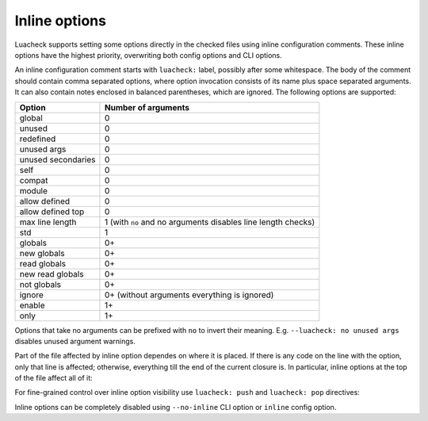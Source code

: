 Inline options
==============

Luacheck supports setting some options directly in the checked files using inline configuration comments. These inline options have the highest priority, overwriting both config options and CLI options.

An inline configuration comment starts with ``luacheck:`` label, possibly after some whitespace. The body of the comment should contain comma separated options, where option invocation consists of its name plus space separated arguments. It can also contain notes enclosed in balanced parentheses, which are ignored. The following options are supported:

================== ============================================================
Option             Number of arguments
================== ============================================================
global             0
unused             0
redefined          0
unused args        0
unused secondaries 0
self               0
compat             0
module             0
allow defined      0
allow defined top  0
max line length    1 (with ``no`` and no arguments disables line length checks)
std                1
globals            0+
new globals        0+
read globals       0+
new read globals   0+
not globals        0+
ignore             0+ (without arguments everything is ignored)
enable             1+
only               1+
================== ============================================================

Options that take no arguments can be prefixed with ``no`` to invert their meaning. E.g. ``--luacheck: no unused args`` disables unused argument warnings.

Part of the file affected by inline option dependes on where it is placed. If there is any code on the line with the option, only that line is affected; otherwise, everything till the end of the current closure is. In particular, inline options at the top of the file affect all of it:

.. code-block:: lua
   :linenos:

   -- luacheck: globals g1 g2, ignore foo
   local foo = g1(g2) -- No warnings emitted.

   -- The following unused function is not reported.
   local function f() -- luacheck: ignore
      -- luacheck: globals g3
      g3() -- No warning.
   end
   
   g3() -- Warning is emitted as the inline option defining g3 only affected function f.

For fine-grained control over inline option visibility use ``luacheck: push`` and ``luacheck: pop`` directives:

.. code-block:: lua
   :linenos:

   -- luacheck: push ignore foo
   foo() -- No warning.
   -- luacheck: pop
   foo() -- Warning is emitted.

Inline options can be completely disabled using ``--no-inline`` CLI option or ``inline`` config option.
